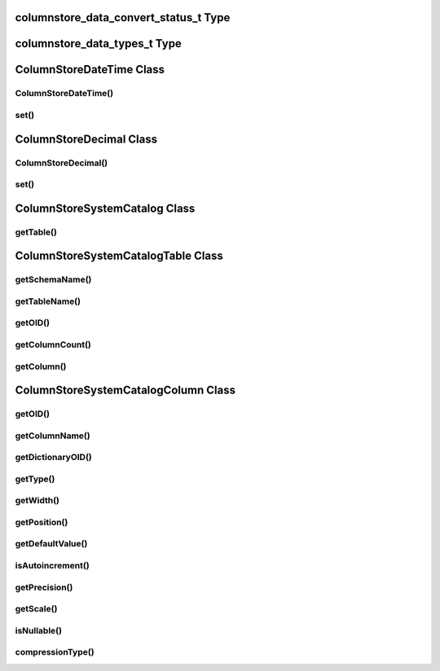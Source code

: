 columnstore_data_convert_status_t Type
======================================

.. cpp:type:: columnstore_data_convert_status_t

   The status value used in :cpp:func:`ColumnStoreBulkInsert::setColumn` and :cpp:func:`ColumnStoreBulkInsert::setNull` to signify the status of any data conversion that occurred during setting.

.. cpp:type:: CONVERT_STATUS_NONE

   There was no problems during the conversion or no conversion.

.. cpp:type:: CONVERT_STATUS_SATURATED

   The value was saturated during the conversion, the maximum/minimum was used instead.

.. cpp:type:: CONVERT_STATUS_INVALID

   The value was invalid during the conversion, 0 or empty string was used instead.

.. cpp:type:: CONVERT_STATUS_TRUNCATED

   The value was truncated.

columnstore_data_types_t Type
=============================

.. cpp:type:: columnstore_data_types_t

   The data type as returned by :cpp:func:`ColumnStoreSystemCatalogColumn::getType`.

.. cpp:type:: DATA_TYPE_BIT

   BIT data type

.. cpp:type:: DATA_TYPE_TINYINT

   TINYINT data type

.. cpp:type:: DATA_TYPE_CHAR

   CHAR data type

.. cpp:type:: DATA_TYPE_SMALLINT

   SMALLINT data type

.. cpp:type:: DATA_TYPE_DECIMAL

   DECIMAL data type

.. cpp:type:: DATA_TYPE_MEDINT

   MEDIUMINT data type

.. cpp:type:: DATA_TYPE_INT

   INT data type

.. cpp:type:: DATA_TYPE_FLOAT

   FLOAT data type

.. cpp:type:: DATA_TYPE_DATE

   DATE data type

.. cpp:type:: DATA_TYPE_BIGINT

   BIGINT data type

.. cpp:type:: DATA_TYPE_DOUBLE

   DOUBLE data type

.. cpp:type:: DATA_TYPE_DATETIME

   DATETIME data type

.. cpp:type:: DATA_TYPE_VARCHAR

   VARCHAR data type

.. cpp:type:: DATA_TYPE_VARBINARY

   VARBINARY data type

.. cpp:type:: DATA_TYPE_CLOB

   Unused

.. cpp:type:: DATA_TYPE_BLOB

   BLOB data type

.. cpp:type:: DATA_TYPE_UTINYINT

   UNSIGNED TINYINT data type

.. cpp:type:: DATA_TYPE_USMALLINT

   UNSIGNED SMALLINT data type

.. cpp:type:: DATA_TYPE_UDECIMAL

   UNSIGNED DECIMAL data type

.. cpp:type:: DATA_TYPE_UMEDINT

   UNSIGNED MEDIUMINT data type

.. cpp:type:: DATA_TYPE_UINT

   UNSIGNED INT data type

.. cpp:type:: DATA_TYPE_UFLOAT

   UNSIGNED FLOAT data type

.. cpp:type:: DATA_TYPE_UBIGINT

   UNSIGNED BIGINT data type

.. cpp:type:: DATA_TYPE_UDOUBLE

   UNSIGNED DOUBLE data type

.. cpp:type:: DATA_TYPE_TEXT

   TEXT data type


ColumnStoreDateTime Class
=========================

.. cpp:class:: ColumnStoreDateTime

   A class which is used to contain a date/time used to set ``DATE`` or ``DATETIME`` columns using :cpp:func:`ColumnStoreBulkInsert::setColumn`

ColumnStoreDateTime()
---------------------

.. cpp:function:: ColumnStoreDateTime::ColumnStoreDateTime()

   Sets the date/time to ``0000-00-00 00:00:00``.

.. cpp:function:: ColumnStoreDateTime::ColumnStoreDateTime(tm& time)

   Sets the date/time the value of the :cpp:type:`tm` struct.

   :param time: The date/time to set
   :raises ColumnStoreDataError: When an invalid date or time is supplied

.. cpp:function:: ColumnStoreDateTime::ColumnStoreDateTime(const std::string& dateTime, const std::string& format)

   Sets the date/time based on a given string and format.

   :param dateTime: A string containing the date/time to set
   :param format: The format specifier for the date/time string. This uses the `strptime format <http://pubs.opengroup.org/onlinepubs/9699919799/functions/strptime.html>`_.
   :raises ColumnStoreDataError: When an invalid date or time is supplied

set()
-----

.. cpp:function:: bool ColumnStoreDateTime::set(tm& time)

   Sets the date/time using the value of the :cpp:type:`tm` struct.

   :param time: The date/time to set
   :returns: ``true`` if the date/time is valid, ``false`` if it is not

.. cpp:function:: bool ColumnStoreDateTime::set(const std::string& dateTime, const std::string& format)

   Sets the date/time based on a given string and format.

   :param dateTime: A string containing the date/time to set
   :param format: The format specifier for the date/time string. This uses the `strptime format <http://pubs.opengroup.org/onlinepubs/9699919799/functions/strptime.html>`_.
   :returns: ``true`` if the date/time is valid, ``false`` if it is not

ColumnStoreDecimal Class
========================

.. cpp:class:: ColumnStoreDecimal

   A class which is used to contain a non-lossy decimal format used to set ``DECIMAL`` columns using :cpp:func:`ColumnStoreBulkInsert::setColumn`.

ColumnStoreDecimal()
--------------------

.. cpp:function:: ColumnStoreDecimal::ColumnStoreDecimal()

   Sets the decimal to ``0``.

.. cpp:function:: ColumnStoreDecimal::ColumnStoreDecimal(int64_t value)

   Sets the decimal to an supplied integer value.

   :param value: The value to set
   :raises ColumnStoreDataError: When an invalid value is supplied

.. cpp:function:: ColumnStoreDecimal::ColumnStoreDecimal(const std::string& value)

   Sets the decimal to the contents of a supplied :cpp:type:`std::string` value (such as ``"3.14159"``).

   :param value: The value to set
   :raises ColumnStoreDataError: When an invalid value is supplied

.. cpp:function:: ColumnStoreDecimal::ColumnStoreDecimal(double value)

   Sets the decimal to the contents of a supplied :c:type:`double` value.

   .. note::
      The internally this uses the :cpp:type:`std::string` method so the performance may be lower than expected.

   :param value: The value to set
   :raises ColumnStoreDataError: When an invalid value is supplied

.. cpp:function:: ColumnStoreDecimal::ColumnStoreDecimal(int64_t number, uint8_t scale)

   Sets the decimal to a given number and scale. For example for the value 3.14159 you would set the number to ``314159`` and the scale to ``5``.

   :param number: The number to set
   :param scale: The scale for the number
   :raises ColumnStoreDataError: When an invalid number/scale is supplied

set()
-----

.. cpp:function:: bool ColumnStoreDecimal::set(int64_t value)

   Sets the decimal to an supplied integer value.

   :param value: The value to set
   :returns: Always returns ``true``

.. cpp:function:: bool ColumnStoreDecimal::set(const std::string& value)

   Sets the decimal to the contents of a supplied :cpp:type:`std::string` value (such as ``"3.14159"``).

   :param value: The value to set
   :returns: ``true`` if the conversion was successful or ``false`` if it failed

.. cpp:function:: bool ColumnStoreDecimal::set(double value)

   Sets the decimal to the contents of a supplied :cpp:type:`std::string` value (such as ``"3.14159"``).

   .. note::
      The internally this uses the :cpp:type:`std::string` method so the performance may be lower than expected.

   :param value: The value to set
   :returns: ``true`` if the conversion was successful or ``false`` if it failed

.. cpp:function:: bool ColumnStoreDecimal::set(int64_t number, uint8_t scale)

   Sets the decimal to a given number and scale. For example for the value 3.14159 you would set the number to ``314159`` and the scale to ``5``.

   :param number: The number to set
   :param scale: The scale for the number
   :returns: ``true`` if the conversion was successful or ``false`` if it failed

ColumnStoreSystemCatalog Class
==============================

.. cpp:class:: ColumnStoreSystemCatalog

   A class which contains the ColumnStore system catalog of tables and columns. It should be instantiated using :cpp:func:`ColumnStoreDriver::getSystemCatalog`.

getTable()
----------

.. cpp:function:: ColumnStoreSystemCatalogTable& ColumnStoreSystemCatalog::getTable(const std::string& schemaName, const std::string& tableName)

   Gets the table information for a specific table.

   :param schemaName: The schema the table is in
   :param tableName: The name of the table
   :returns: The table information
   :raises ColumnStoreNotFound: If the table is not found in the system catalog

ColumnStoreSystemCatalogTable Class
===================================

.. cpp:class:: ColumnStoreSystemCatalogTable

   A class which contains the system catalog information for a specific table. It should be instantiated using :cpp:func:`ColumnStoreSystemCatalog::getTable`.

getSchemaName()
---------------

.. cpp:function:: std::string& ColumnStoreSystemCatalogTable::getSchemaName()

   Retrieves the database schema name for the table

   :returns: The schema name

getTableName()
--------------

.. cpp:function:: std::string& ColumnStoreSystemCatalogTable::getTableName()

   Retrieves the table name for the table

   :returns: The table name

getOID()
--------

.. cpp:function:: uint32_t ColumnStoreSystemCatalogTable::getOID()

   Retrieves the ColumnStore object ID for the table.

   :returns: The object ID for the table

getColumnCount()
----------------

.. cpp:function:: uint16_t ColumnStoreSystemCatalogTable::getColumnCount()

   Retrieves the number of columns in the table

   :returns: The number of columns in the table

getColumn()
-----------

.. cpp:function:: ColumnStoreSystemCatalogColumn& ColumnStoreSystemCatalogTable::getColumn(const std::string& columnName)

   Retrieves the column information for a specified column by name

   :param columnName: The name of the column to retrieve
   :returns: The column information
   :raises ColumnStoreNotFound: If the column is not found

.. cpp:function:: ColumnStoreSystemCatalogColumn& ColumnStoreSystemCatalogTable::getColumn(uint16_t columnNumber)

   Retrieves the column information for a specified column by number starting at zero

   :param columnNumber: The number of the column to retrieve starting at ``0``
   :returns: The column information
   :raises ColumnStoreNotFound: If the column is not found


ColumnStoreSystemCatalogColumn Class
====================================

.. cpp:class:: ColumnStoreSystemCatalogColumn

   A class containing information about a specific column in the system catalog. Should be instantiated using :cpp:func:`ColumnStoreSystemCatalogTable::getColumn`.

getOID()
--------

.. cpp:function:: uint32_t ColumnStoreSystemCatalogColumn::getOID()

   Retrieves the ColumnStore object ID for the column

   :returns: The column object ID

getColumnName()
---------------

.. cpp:function:: std::string& ColumnStoreSystemCatalogColumn::getColumnName()

   Retrieves the name of the column

   :returns: The column name

getDictionaryOID()
------------------

.. cpp:function:: uint32_t ColumnStoreSystemCatalogColumn::getDictionaryOID()

   Retrieves the dictionary object ID for the column (or ``0`` if there is no dictionary)

   :returns: The dictionary object ID or ``0`` for no dictionary

getType()
---------

.. cpp:function:: columnstore_data_types_t ColumnStoreSystemCatalogColumn::getType()

   Retrieves the data type for the column

   :returns: The data type for the column

getWidth()
----------

.. cpp:function:: uint32_t ColumnStoreSystemCatalogColumn::getWidth()

   Retrieves the width in bytes for the column

   :returns: The width in bytes

getPosition()
-------------

.. cpp:function:: uint32_t ColumnStoreSystemCatalogColumn::getPosition()

   Retrieves the column's position in the table. The sequence of columns in the table is sorted on object ID, columns may be out-of-order if an ALTER TABLE has inserted one in the middle of the table.

   :returns: The column's position in the table

getDefaultValue()
-----------------

.. cpp:function:: std::string& ColumnStoreSystemCatalogColumn::getDefaultValue()

   Retrieves the default value for the column in text. The value is empty for no default.

   :returns: The column's default value

isAutoincrement()
-----------------

.. cpp:function:: bool ColumnStoreSystemCatalogColumn::isAutoincrement()

   Retrieves whether or not this column is an autoincrement column.

   :returns: ``true`` if this column is autoincrement, ``false`` if it isn't

getPrecision()
--------------

.. cpp:function:: uint32_t ColumnStoreSystemCatalogColumn::getPrecision()

   Retrieves the decimal precision for the column.

   :returns: The decimal precision

getScale()
----------

.. cpp:function:: uint32_t ColumnStoreSystemCatalogColumn::getScale()

   Retrieves the decimal scale for the column.

   :returns: The decimal scale

isNullable()
------------

.. cpp:function:: bool ColumnStoreSystemCatalogColumn::isNullable()

   Retrieves whether or not the column can be set to ``NULL``

   :returns: ``true`` if the column can be ``NULL`` or ``false`` if it can not

compressionType()
-----------------

.. cpp:function:: uint8_t ColumnStoreSystemCatalogColumn::compressionType()

   Retrieves the compression type for the column. ``0`` means no compression and ``2`` means Snappy compression

   :returns: The compression type for the column
